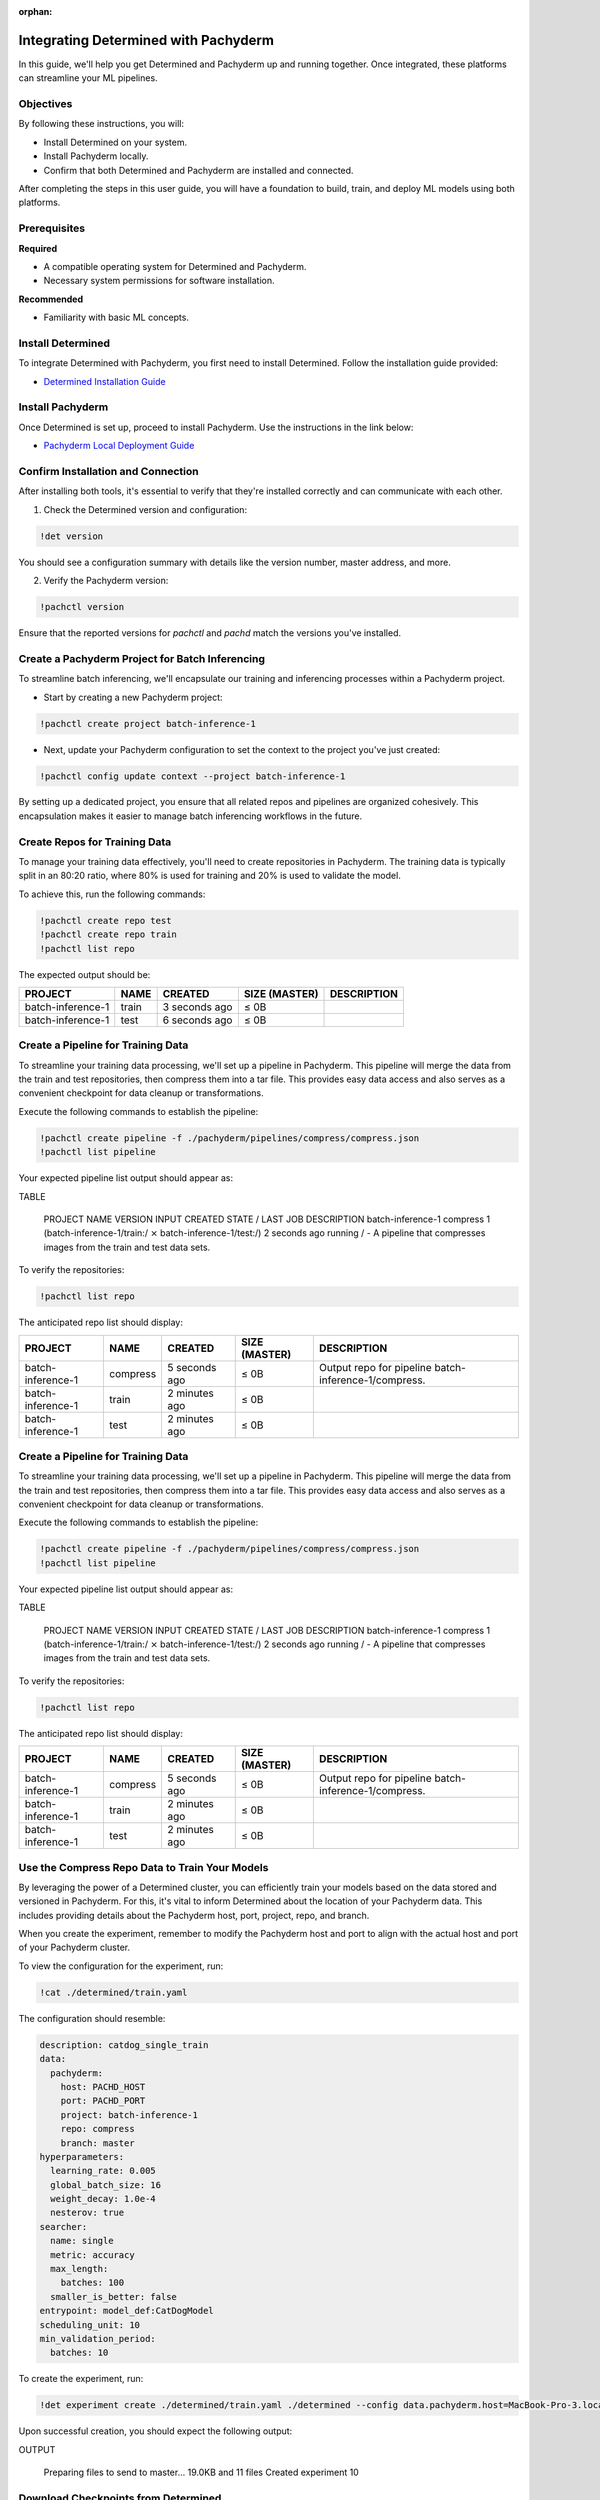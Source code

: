 :orphan:

.. _det-pach-cat-dog:

#######################################
 Integrating Determined with Pachyderm
#######################################

.. meta::
   :description: Learn how to integrate Determined with Pachyderm for efficient ML workflows. This user guide walks you through the setup and verification.

In this guide, we'll help you get Determined and Pachyderm up and running together. Once integrated, these platforms can streamline your ML pipelines.

************
 Objectives
************

By following these instructions, you will:

-  Install Determined on your system.
-  Install Pachyderm locally.
-  Confirm that both Determined and Pachyderm are installed and connected.

After completing the steps in this user guide, you will have a foundation to build, train, and deploy ML models using both platforms.

***************
 Prerequisites
***************

**Required**

-  A compatible operating system for Determined and Pachyderm.
-  Necessary system permissions for software installation.

**Recommended**

-  Familiarity with basic ML concepts.

*************************
 Install Determined
*************************

To integrate Determined with Pachyderm, you first need to install Determined. Follow the installation guide provided:

- `Determined Installation Guide <https://docs.determined.ai/latest/setup-cluster/basic.html>`_

**********************
 Install Pachyderm
**********************

Once Determined is set up, proceed to install Pachyderm. Use the instructions in the link below:

- `Pachyderm Local Deployment Guide <https://docs.pachyderm.com/latest/set-up/local-deploy/>`_

*************************************
 Confirm Installation and Connection
*************************************

After installing both tools, it's essential to verify that they're installed correctly and can communicate with each other.

1. Check the Determined version and configuration:

.. code:: bash

   !det version

You should see a configuration summary with details like the version number, master address, and more.

2. Verify the Pachyderm version:

.. code:: bash

   !pachctl version

Ensure that the reported versions for `pachctl` and `pachd` match the versions you've installed.

**************************************************
 Create a Pachyderm Project for Batch Inferencing
**************************************************

To streamline batch inferencing, we'll encapsulate our training and inferencing processes within a Pachyderm project.

- Start by creating a new Pachyderm project:

.. code:: bash

   !pachctl create project batch-inference-1

- Next, update your Pachyderm configuration to set the context to the project you've just created:

.. code:: bash

   !pachctl config update context --project batch-inference-1

By setting up a dedicated project, you ensure that all related repos and pipelines are organized cohesively. This encapsulation makes it easier to manage batch inferencing workflows in the future.

********************************
 Create Repos for Training Data
********************************

To manage your training data effectively, you'll need to create repositories in Pachyderm. The training data is typically split in an 80:20 ratio, where 80% is used for training and 20% is used to validate the model.

To achieve this, run the following commands:

.. code:: bash

   !pachctl create repo test
   !pachctl create repo train
   !pachctl list repo

The expected output should be:

+-------------------+-------+----------------+-----------------+-------------+
| PROJECT           | NAME  | CREATED        | SIZE (MASTER)   | DESCRIPTION |
+===================+=======+================+=================+=============+
| batch-inference-1 | train | 3 seconds ago  | ≤ 0B            |             |
+-------------------+-------+----------------+-----------------+-------------+
| batch-inference-1 | test  | 6 seconds ago  | ≤ 0B            |             |
+-------------------+-------+----------------+-----------------+-------------+

*****************************************
 Create a Pipeline for Training Data
*****************************************

To streamline your training data processing, we'll set up a pipeline in Pachyderm. This pipeline will merge the data from the train and test repositories, then compress them into a tar file. This provides easy data access and also serves as a convenient checkpoint for data cleanup or transformations.

Execute the following commands to establish the pipeline:

.. code:: bash

   !pachctl create pipeline -f ./pachyderm/pipelines/compress/compress.json
   !pachctl list pipeline

Your expected pipeline list output should appear as:

TABLE

   PROJECT           NAME     VERSION INPUT                                                  CREATED       STATE / LAST JOB DESCRIPTION                                                          
   batch-inference-1 compress 1       (batch-inference-1/train:/ ⨯ batch-inference-1/test:/) 2 seconds ago running / -      A pipeline that compresses images from the train and test data sets. 

To verify the repositories:

.. code:: bash

   !pachctl list repo

The anticipated repo list should display:

+-------------------+----------+------------------+-----------------+------------------------------------------------------+
| PROJECT           | NAME     | CREATED          | SIZE (MASTER)   | DESCRIPTION                                          |
+===================+==========+==================+=================+======================================================+
| batch-inference-1 | compress | 5 seconds ago    | ≤ 0B            | Output repo for pipeline batch-inference-1/compress. |
+-------------------+----------+------------------+-----------------+------------------------------------------------------+
| batch-inference-1 | train    | 2 minutes ago    | ≤ 0B            |                                                      |
+-------------------+----------+------------------+-----------------+------------------------------------------------------+
| batch-inference-1 | test     | 2 minutes ago    | ≤ 0B            |                                                      |
+-------------------+----------+------------------+-----------------+------------------------------------------------------+


*****************************************
 Create a Pipeline for Training Data
*****************************************

To streamline your training data processing, we'll set up a pipeline in Pachyderm. This pipeline will merge the data from the train and test repositories, then compress them into a tar file. This provides easy data access and also serves as a convenient checkpoint for data cleanup or transformations.

Execute the following commands to establish the pipeline:

.. code:: bash

   !pachctl create pipeline -f ./pachyderm/pipelines/compress/compress.json
   !pachctl list pipeline

Your expected pipeline list output should appear as:

TABLE

   PROJECT           NAME     VERSION INPUT                                                  CREATED       STATE / LAST JOB DESCRIPTION                                                          
   batch-inference-1 compress 1       (batch-inference-1/train:/ ⨯ batch-inference-1/test:/) 2 seconds ago running / -      A pipeline that compresses images from the train and test data sets. 

To verify the repositories:

.. code:: bash

   !pachctl list repo

The anticipated repo list should display:

+-------------------+----------+------------------+-----------------+------------------------------------------------------+
| PROJECT           | NAME     | CREATED          | SIZE (MASTER)   | DESCRIPTION                                          |
+===================+==========+==================+=================+======================================================+
| batch-inference-1 | compress | 5 seconds ago    | ≤ 0B            | Output repo for pipeline batch-inference-1/compress. |
+-------------------+----------+------------------+-----------------+------------------------------------------------------+
| batch-inference-1 | train    | 2 minutes ago    | ≤ 0B            |                                                      |
+-------------------+----------+------------------+-----------------+------------------------------------------------------+
| batch-inference-1 | test     | 2 minutes ago    | ≤ 0B            |                                                      |
+-------------------+----------+------------------+-----------------+------------------------------------------------------+

*******************************************************
 Use the Compress Repo Data to Train Your Models
*******************************************************

By leveraging the power of a Determined cluster, you can efficiently train your models based on the data stored and versioned in Pachyderm. For this, it's vital to inform Determined about the location of your Pachyderm data. This includes providing details about the Pachyderm host, port, project, repo, and branch. 

When you create the experiment, remember to modify the Pachyderm host and port to align with the actual host and port of your Pachyderm cluster.

To view the configuration for the experiment, run:

.. code:: bash

   !cat ./determined/train.yaml

The configuration should resemble:

.. code-block:: yaml

   description: catdog_single_train
   data:
     pachyderm:
       host: PACHD_HOST
       port: PACHD_PORT
       project: batch-inference-1
       repo: compress
       branch: master
   hyperparameters:
     learning_rate: 0.005
     global_batch_size: 16
     weight_decay: 1.0e-4
     nesterov: true
   searcher:
     name: single
     metric: accuracy
     max_length:
       batches: 100
     smaller_is_better: false
   entrypoint: model_def:CatDogModel
   scheduling_unit: 10
   min_validation_period:
     batches: 10

To create the experiment, run:

.. code:: bash

   !det experiment create ./determined/train.yaml ./determined --config data.pachyderm.host=MacBook-Pro-3.local --config data.pachyderm.port=80

Upon successful creation, you should expect the following output:

OUTPUT

   Preparing files to send to master... 19.0KB and 11 files
   Created experiment 10

******************************************************
 Download Checkpoints from Determined
******************************************************

After training your model using Determined, you'll likely want to access and retain the best-performing checkpoints. By following the steps below, you can download the desired checkpoint and subsequently store it within a Pachyderm repo for future reference.

First, ensure you replace the trial id with the id of the recently completed trial:

.. code:: bash

   !det trial download 10 --best -o ./data/checkpoints/catdog1000

Upon execution, you should expect to see the following output:

.. code:: 

   Local checkpoint path: data/checkpoints/catdog1000

Now, let's create a new Pachyderm repository to store our models:

.. code:: bash

   !pachctl create repo models

You can verify the repository's creation by listing all available repos:

.. code:: bash

   !pachctl list repo

The table output should resemble:

+-------------------+----------+------------------+-----------------+------------------------------------------------------+
| PROJECT           | NAME     | CREATED          | SIZE (MASTER)   | DESCRIPTION                                          |
+===================+==========+==================+=================+======================================================+
| batch-inference-1 | models   | 2 seconds ago    | ≤ 0B            |                                                      |
+-------------------+----------+------------------+-----------------+------------------------------------------------------+
| batch-inference-1 | compress | 38 minutes ago   | ≤ 21.13MiB      | Output repo for pipeline batch-inference-1/compress. |
+-------------------+----------+------------------+-----------------+------------------------------------------------------+
| batch-inference-1 | train    | 40 minutes ago   | ≤ 17.36MiB      |                                                      |
+-------------------+----------+------------------+-----------------+------------------------------------------------------+
| batch-inference-1 | test     | 41 minutes ago   | ≤ 4.207MiB      |                                                      |
+-------------------+----------+------------------+-----------------+------------------------------------------------------+

Lastly, to add the checkpoint to your newly created repo, execute:

.. code:: bash

   !pachctl put file -r models@master:/catdog1000 -f ./data/checkpoints/catdog1000

***************************************************
 Create a Repo and Pipeline for Inferencing
***************************************************

Now that we have our trained model stored in the `models` repo, let's establish a new repository and pipeline dedicated to inferencing. This step allows for the model's utilization in predicting batches of files. Additionally, to enhance the processing speed and manage higher loads, we can introduce a parallelism specification in our pipeline spec.

Start by creating the `predict` repository:

.. code:: bash

   !pachctl create repo predict

To verify the creation, list all the available repositories:

.. code:: bash

   !pachctl list repo

The table output should be as follows:

+-------------------+----------+------------------+-----------------+-----------------------------------------------------+
| PROJECT           | NAME     | CREATED          | SIZE (MASTER)   | DESCRIPTION                                         |
+===================+==========+==================+=================+=====================================================+
| batch-inference-1 | predict  | 2 seconds ago    | ≤ 0B            |                                                     |
+-------------------+----------+------------------+-----------------+-----------------------------------------------------+
| batch-inference-1 | models   | 36 seconds ago   | ≤ 179.8MiB      |                                                     |
+-------------------+----------+------------------+-----------------+-----------------------------------------------------+
| batch-inference-1 | compress | 38 minutes ago   | ≤ 21.13MiB      | Output repo for pipeline batch-inference-1/compress.|
+-------------------+----------+------------------+-----------------+-----------------------------------------------------+
| batch-inference-1 | train    | 41 minutes ago   | ≤ 17.36MiB      |                                                     |
+-------------------+----------+------------------+-----------------+-----------------------------------------------------+
| batch-inference-1 | test     | 41 minutes ago   | ≤ 4.207MiB      |                                                     |
+-------------------+----------+------------------+-----------------+-----------------------------------------------------+

Next, create the pipeline for prediction:

.. code:: bash

   !pachctl create pipeline -f ./pachyderm/pipelines/predict/predict.json

Now, to confirm the pipeline's creation, you can list them:

.. code:: bash

   !pachctl list pipeline

The ensuing table output should resemble:

+-------------------+---------------------+---------+----------------------------------------------------------------------+----------------+------------------+----------------------------------------------------------------------------------------+
| PROJECT           | NAME                | VERSION | INPUT                                                                | CREATED        | STATE / LAST JOB | DESCRIPTION                                                                            |
+===================+=====================+=========+======================================================================+================+==================+========================================================================================+
| batch-inference-1 | predict-catdog      | 1       | (batch-inference-1/predict:/* ⨯ batch-inference-1/models:/*)         | 50 seconds ago | running /success | A pipeline that classifies                                                             |
+-------------------+---------------------+---------+----------------------------------------------------------------------+----------------+------------------+----------------------------------------------------------------------------------------+


*********************************************************
 Add Some Files for Pachyderm/Determined to Inference
*********************************************************

After setting up the pipeline, we can now push some files for the prediction. This is flexible; you can add any number of files to the `predict` repository at any time. Keep in mind that our pipelines will not only generate an image as output but also store the prediction result as a row in a CSV.

To add files for prediction, run:

.. code:: bash

   !pachctl put file -r predict@master -f ./data/predict/batch_10

********************************
 Add a Results Pipeline
********************************

Next, we'll set up a `results` pipeline. Its role is to gather all the predictions and then process them to generate various visualizations like charts. Additionally, it can store these predictions in a structured database format.

Start by creating the `results` pipeline:

.. code:: bash

   !pachctl create pipeline -f ./pachyderm/pipelines/results/results.json

To confirm the pipeline's creation and get an overview of all pipelines, list them:

.. code:: bash

   !pachctl list pipeline

+---------------------+---------------------+---------+-------------------------------------------------------+----------------+---------------------+-------------------------------------------------------------------------------------------------------------------+
| PROJECT             | NAME                | VERSION | INPUT                                                 | CREATED        | STATE / LAST JOB    | DESCRIPTION                                                                                                       |
+=====================+=====================+=========+=======================================================+================+=====================+===================================================================================================================+
| batch-inference-1   | results             | 1       | batch-inference-1/predict-catdog:/                    | 3 seconds ago  | running / -         | A pipeline that merges results from the predict pipelines.                                                        |
+---------------------+---------------------+---------+-------------------------------------------------------+----------------+---------------------+-------------------------------------------------------------------------------------------------------------------+
| batch-inference-1   | predict-catdog      | 1       | SOMETHING ELSE GOES HERE                              | 3 minutes ago  | running / success   | A pipeline that classifies images from the predict repo using models in the models repo.                          |
+---------------------+---------------------+---------+-------------------------------------------------------+----------------+---------------------+-------------------------------------------------------------------------------------------------------------------+
| batch-inference-1   | compress            | 1       | (batch-inference-1/train:/⨯ batch-inference-1/test:/) | 42 minutes ago | running / success   | A pipeline that compresses images from the train and test data sets.                                              |
+---------------------+---------------------+---------+-------------------------------------------------------+----------------+---------------------+-------------------------------------------------------------------------------------------------------------------+

****************************************************
Add More Files for Prediction and Results Pipelines
****************************************************

To watch all of the prediction and results pipelines run, add more files.

To do this, run the following commands:

.. code:: bash

   !pachctl put file -r predict@master -f ./data/predict/batch_5_2



************
 Next Steps
************

Congratulations! You've successfully set up Determined and Pachyderm on your machine. As you become more familiar with the tools, consider exploring advanced features and diving deeper into their documentation.

